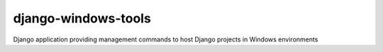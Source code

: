 django-windows-tools
====================

Django application providing management commands to host Django projects in Windows environments